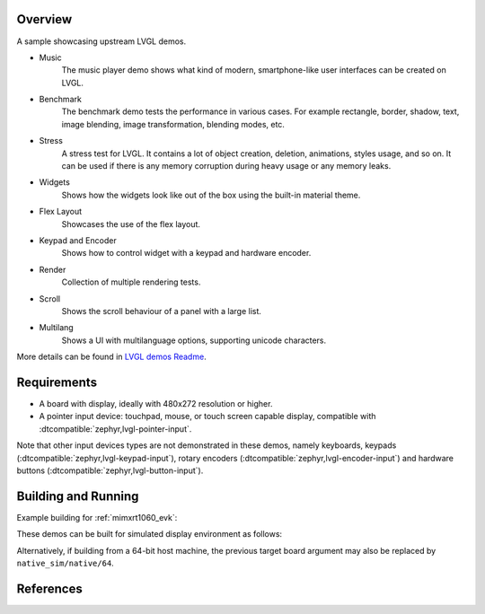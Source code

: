.. zephyr:code-sample:: lvgl-demos
   :name: LVGL demos
   :relevant-api: display_interface

   Run LVGL built-in demos.

Overview
********

A sample showcasing upstream LVGL demos.

* Music
      The music player demo shows what kind of modern, smartphone-like user interfaces can be created on LVGL.
* Benchmark
      The benchmark demo tests the performance in various cases. For example rectangle, border, shadow, text, image blending, image transformation, blending modes, etc.
* Stress
      A stress test for LVGL. It contains a lot of object creation, deletion, animations, styles usage, and so on. It can be used if there is any memory corruption during heavy usage or any memory leaks.
* Widgets
      Shows how the widgets look like out of the box using the built-in material theme.
* Flex Layout
      Showcases the use of the flex layout.
* Keypad and Encoder
      Shows how to control widget with a keypad and hardware encoder.
* Render
      Collection of multiple rendering tests.
* Scroll
      Shows the scroll behaviour of a panel with a large list.
* Multilang
      Shows a UI with multilanguage options, supporting unicode characters.

More details can be found in `LVGL demos Readme`_.

Requirements
************

* A board with display, ideally with 480x272 resolution or higher.
* A pointer input device: touchpad, mouse, or touch screen capable display, compatible with :dtcompatible:`zephyr,lvgl-pointer-input`.

Note that other input devices types are not demonstrated in these demos, namely keyboards, keypads (:dtcompatible:`zephyr,lvgl-keypad-input`), rotary encoders (:dtcompatible:`zephyr,lvgl-encoder-input`) and hardware buttons (:dtcompatible:`zephyr,lvgl-button-input`).

Building and Running
********************

Example building for :ref:`mimxrt1060_evk`:

.. zephyr-app-commands::
   :zephyr-app: samples/modules/lvgl/demos
   :board: mimxrt1060_evk
   :goals: build flash

These demos can be built for simulated display environment as follows:

.. zephyr-app-commands::
   :zephyr-app: samples/modules/lvgl/demos
   :host-os: unix
   :board: native_sim
   :gen-args: -DCONFIG_LV_Z_DEMO_MUSIC=y
   :goals: run
   :compact:

.. zephyr-app-commands::
   :zephyr-app: samples/modules/lvgl/demos
   :host-os: unix
   :board: native_sim
   :gen-args: -DCONFIG_LV_Z_DEMO_BENCHMARK=y
   :goals: run
   :compact:

.. zephyr-app-commands::
   :zephyr-app: samples/modules/lvgl/demos
   :host-os: unix
   :board: native_sim
   :gen-args: -DCONFIG_LV_Z_DEMO_STRESS=y
   :goals: run
   :compact:

.. zephyr-app-commands::
   :zephyr-app: samples/modules/lvgl/demos
   :host-os: unix
   :board: native_sim
   :gen-args: -DCONFIG_LV_Z_DEMO_WIDGETS=y
   :goals: run
   :compact:

.. zephyr-app-commands::
   :zephyr-app: samples/modules/lvgl/demos
   :host-os: unix
   :board: native_sim
   :gen-args: -DCONFIG_LV_Z_DEMO_FLEX_LAYOUT=y
   :goals: run
   :compact:

.. zephyr-app-commands::
   :zephyr-app: samples/modules/lvgl/demos
   :host-os: unix
   :board: native_sim
   :gen-args: -DCONFIG_LV_Z_DEMO_KEYPAD_AND_ENCODER=y
   :goals: run
   :compact:

.. zephyr-app-commands::
   :zephyr-app: samples/modules/lvgl/demos
   :host-os: unix
   :board: native_sim
   :gen-args: -DCONFIG_LV_Z_DEMO_RENDER=y
   :goals: run
   :compact:

.. zephyr-app-commands::
   :zephyr-app: samples/modules/lvgl/demos
   :host-os: unix
   :board: native_sim
   :gen-args: -DCONFIG_LV_Z_DEMO_SCROLL=y
   :goals: run
   :compact:

.. zephyr-app-commands::
   :zephyr-app: samples/modules/lvgl/demos
   :host-os: unix
   :board: native_sim
   :gen-args: -DCONFIG_LV_Z_DEMO_MULTILANG=y
   :goals: run
   :compact:

Alternatively, if building from a 64-bit host machine, the previous target
board argument may also be replaced by ``native_sim/native/64``.

References
**********

.. _LVGL demos Readme: https://github.com/zephyrproject-rtos/lvgl/blob/zephyr/demos/README.md
